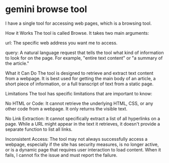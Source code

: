 #+STARTUP: showall
* gemini browse tool

I have a single tool for accessing web pages, which is a browsing tool.

How it Works
The tool is called Browse. It takes two main arguments:

url: The specific web address you want me to access.

query: A natural language request that tells the tool what kind of information to look for on the page. For example, "entire text content" or "a summary of the article."

What it Can Do
The tool is designed to retrieve and extract text content from a webpage. It is best used for getting the main body of an article, a short piece of information, or a full transcript of text from a static page.

Limitations
The tool has specific limitations that are important to know:

No HTML or Code: It cannot retrieve the underlying HTML, CSS, or any other code from a webpage. It only returns the visible text.

No Link Extraction: It cannot specifically extract a list of all hyperlinks on a page. While a URL might appear in the text it retrieves, it doesn't provide a separate function to list all links.

Inconsistent Access: The tool may not always successfully access a webpage, especially if the site has security measures, is no longer active, or is a dynamic page that requires user interaction to load content. When it fails, I cannot fix the issue and must report the failure.
